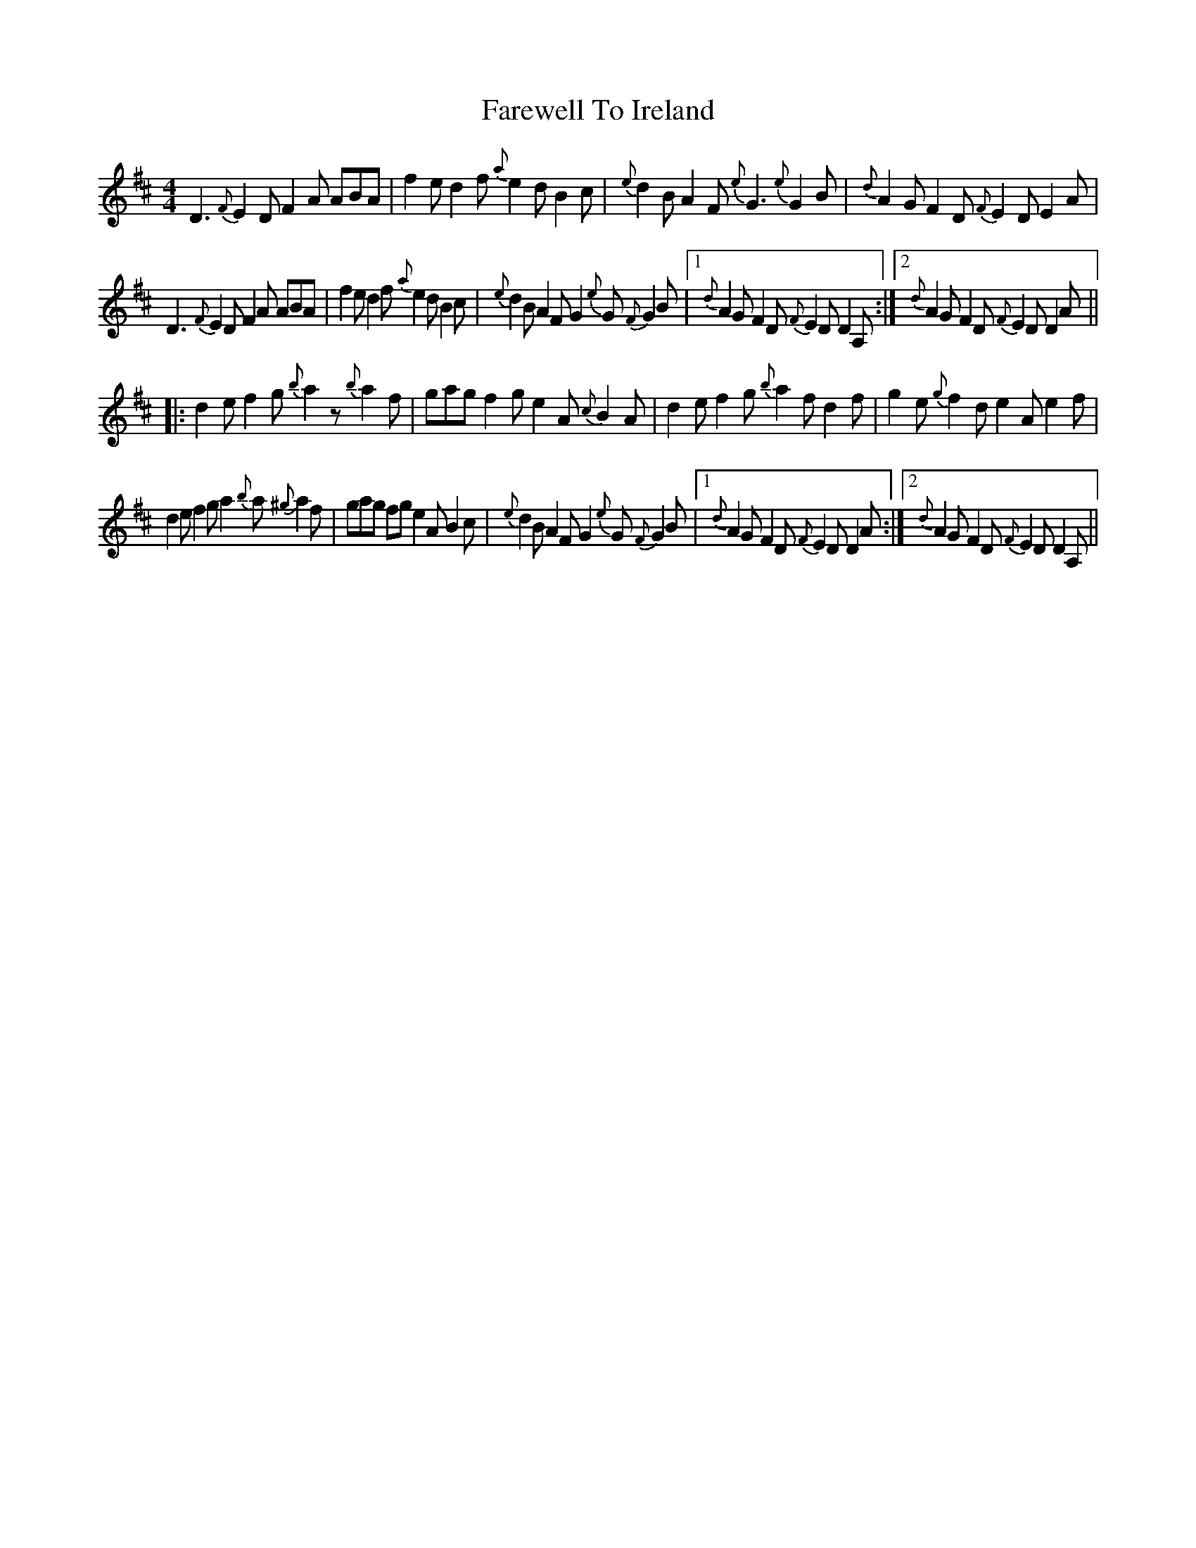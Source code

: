 X: 2
T: Farewell To Ireland
Z: Dr. Dow
S: https://thesession.org/tunes/4403#setting17058
R: reel
M: 4/4
L: 1/8
K: Dmaj
D3 {F}E2D F2A ABA|f2e d2f {a}e2d B2c|{e}d2B A2F {e}G3 {e}G2B|{d}A2G F2D {F}E2D E2A|D3 {F}E2D F2A ABA|f2e d2f {a}e2d B2c|{e}d2B A2F G2{e}G {F}G2B|1 {d}A2G F2D {F}E2D D2A,:|2 {d}A2G F2D {F}E2D D2A|||:d2e f2g {b}a2z {b}a2f|gag f2g e2A {c}B2A|d2e f2g {b}a2f d2f|g2e {g}f2d e2A e2f|d2e f2g a2{b}a {^g}a2f|gag fg e2A B2c|{e}d2B A2F G2{e}G {F}G2B|1 {d}A2G F2D {F}E2D D2A:|2 {d}A2G F2D {F}E2D D2A,||
